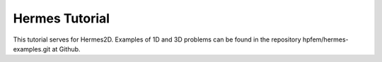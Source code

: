 Hermes Tutorial
===============

This tutorial serves for Hermes2D. Examples
of 1D and 3D problems can be found in the 
repository hpfem/hermes-examples.git at Github.